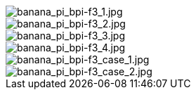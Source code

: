 image::/bpi-f3/banana_pi_bpi-f3_1.jpg[banana_pi_bpi-f3_1.jpg]

image::/bpi-f3/banana_pi_bpi-f3_2.jpg[banana_pi_bpi-f3_2.jpg]

image::/bpi-f3/banana_pi_bpi-f3_3.jpg[banana_pi_bpi-f3_3.jpg]

image::/bpi-f3/banana_pi_bpi-f3_4.jpg[banana_pi_bpi-f3_4.jpg]

image::/bpi-f3/banana_pi_bpi-f3_case_1.jpg[banana_pi_bpi-f3_case_1.jpg]

image::/bpi-f3/banana_pi_bpi-f3_case_2.jpg[banana_pi_bpi-f3_case_2.jpg]